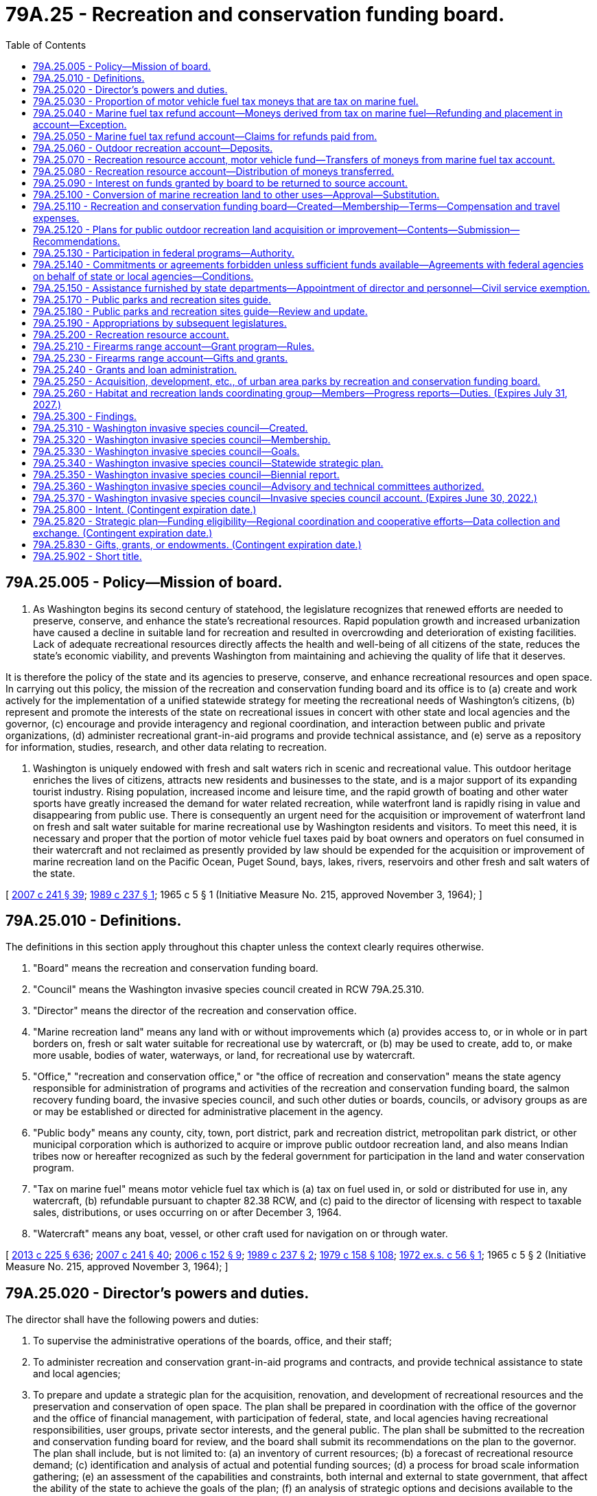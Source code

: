 = 79A.25 - Recreation and conservation funding board.
:toc:

== 79A.25.005 - Policy—Mission of board.
. As Washington begins its second century of statehood, the legislature recognizes that renewed efforts are needed to preserve, conserve, and enhance the state's recreational resources. Rapid population growth and increased urbanization have caused a decline in suitable land for recreation and resulted in overcrowding and deterioration of existing facilities. Lack of adequate recreational resources directly affects the health and well-being of all citizens of the state, reduces the state's economic viability, and prevents Washington from maintaining and achieving the quality of life that it deserves.

It is therefore the policy of the state and its agencies to preserve, conserve, and enhance recreational resources and open space. In carrying out this policy, the mission of the recreation and conservation funding board and its office is to (a) create and work actively for the implementation of a unified statewide strategy for meeting the recreational needs of Washington's citizens, (b) represent and promote the interests of the state on recreational issues in concert with other state and local agencies and the governor, (c) encourage and provide interagency and regional coordination, and interaction between public and private organizations, (d) administer recreational grant-in-aid programs and provide technical assistance, and (e) serve as a repository for information, studies, research, and other data relating to recreation.

. Washington is uniquely endowed with fresh and salt waters rich in scenic and recreational value. This outdoor heritage enriches the lives of citizens, attracts new residents and businesses to the state, and is a major support of its expanding tourist industry. Rising population, increased income and leisure time, and the rapid growth of boating and other water sports have greatly increased the demand for water related recreation, while waterfront land is rapidly rising in value and disappearing from public use. There is consequently an urgent need for the acquisition or improvement of waterfront land on fresh and salt water suitable for marine recreational use by Washington residents and visitors. To meet this need, it is necessary and proper that the portion of motor vehicle fuel taxes paid by boat owners and operators on fuel consumed in their watercraft and not reclaimed as presently provided by law should be expended for the acquisition or improvement of marine recreation land on the Pacific Ocean, Puget Sound, bays, lakes, rivers, reservoirs and other fresh and salt waters of the state.

[ http://lawfilesext.leg.wa.gov/biennium/2007-08/Pdf/Bills/Session%20Laws/House/1813.SL.pdf?cite=2007%20c%20241%20§%2039[2007 c 241 § 39]; http://leg.wa.gov/CodeReviser/documents/sessionlaw/1989c237.pdf?cite=1989%20c%20237%20§%201[1989 c 237 § 1]; 1965 c 5 § 1 (Initiative Measure No. 215, approved November 3, 1964); ]

== 79A.25.010 - Definitions.
The definitions in this section apply throughout this chapter unless the context clearly requires otherwise.

. "Board" means the recreation and conservation funding board.

. "Council" means the Washington invasive species council created in RCW 79A.25.310.

. "Director" means the director of the recreation and conservation office.

. "Marine recreation land" means any land with or without improvements which (a) provides access to, or in whole or in part borders on, fresh or salt water suitable for recreational use by watercraft, or (b) may be used to create, add to, or make more usable, bodies of water, waterways, or land, for recreational use by watercraft.

. "Office," "recreation and conservation office," or "the office of recreation and conservation" means the state agency responsible for administration of programs and activities of the recreation and conservation funding board, the salmon recovery funding board, the invasive species council, and such other duties or boards, councils, or advisory groups as are or may be established or directed for administrative placement in the agency.

. "Public body" means any county, city, town, port district, park and recreation district, metropolitan park district, or other municipal corporation which is authorized to acquire or improve public outdoor recreation land, and also means Indian tribes now or hereafter recognized as such by the federal government for participation in the land and water conservation program.

. "Tax on marine fuel" means motor vehicle fuel tax which is (a) tax on fuel used in, or sold or distributed for use in, any watercraft, (b) refundable pursuant to chapter 82.38 RCW, and (c) paid to the director of licensing with respect to taxable sales, distributions, or uses occurring on or after December 3, 1964.

. "Watercraft" means any boat, vessel, or other craft used for navigation on or through water.

[ http://lawfilesext.leg.wa.gov/biennium/2013-14/Pdf/Bills/Session%20Laws/House/1883-S.SL.pdf?cite=2013%20c%20225%20§%20636[2013 c 225 § 636]; http://lawfilesext.leg.wa.gov/biennium/2007-08/Pdf/Bills/Session%20Laws/House/1813.SL.pdf?cite=2007%20c%20241%20§%2040[2007 c 241 § 40]; http://lawfilesext.leg.wa.gov/biennium/2005-06/Pdf/Bills/Session%20Laws/Senate/5385-S.SL.pdf?cite=2006%20c%20152%20§%209[2006 c 152 § 9]; http://leg.wa.gov/CodeReviser/documents/sessionlaw/1989c237.pdf?cite=1989%20c%20237%20§%202[1989 c 237 § 2]; http://leg.wa.gov/CodeReviser/documents/sessionlaw/1979c158.pdf?cite=1979%20c%20158%20§%20108[1979 c 158 § 108]; http://leg.wa.gov/CodeReviser/documents/sessionlaw/1972ex1c56.pdf?cite=1972%20ex.s.%20c%2056%20§%201[1972 ex.s. c 56 § 1]; 1965 c 5 § 2 (Initiative Measure No. 215, approved November 3, 1964); ]

== 79A.25.020 - Director's powers and duties.
The director shall have the following powers and duties:

. To supervise the administrative operations of the boards, office, and their staff;

. To administer recreation and conservation grant-in-aid programs and contracts, and provide technical assistance to state and local agencies;

. To prepare and update a strategic plan for the acquisition, renovation, and development of recreational resources and the preservation and conservation of open space. The plan shall be prepared in coordination with the office of the governor and the office of financial management, with participation of federal, state, and local agencies having recreational responsibilities, user groups, private sector interests, and the general public. The plan shall be submitted to the recreation and conservation funding board for review, and the board shall submit its recommendations on the plan to the governor. The plan shall include, but is not limited to: (a) an inventory of current resources; (b) a forecast of recreational resource demand; (c) identification and analysis of actual and potential funding sources; (d) a process for broad scale information gathering; (e) an assessment of the capabilities and constraints, both internal and external to state government, that affect the ability of the state to achieve the goals of the plan; (f) an analysis of strategic options and decisions available to the state; (g) an implementation strategy that is coordinated with executive policy and budget priorities; and (h) elements necessary to qualify for participation in or the receipt of aid from any federal program for outdoor recreation;

. To represent and promote the interests of the state on recreational issues and further the mission of the board and office;

. Upon approval of the relevant board, to enter into contracts and agreements with private nonprofit corporations to further state goals of preserving, conserving, and enhancing recreational resources and open space for the public benefit and use;

. To appoint such technical and other committees as may be necessary to carry out the purposes of this chapter;

. To create and maintain a repository for data, studies, research, and other information relating to recreation and conservation resources in the state, and to encourage the interchange of such information;

. To encourage and provide opportunities for interagency and regional coordination and cooperative efforts between public agencies and between public and private entities involved in the development and preservation of recreational and conservation resources; and

. To prepare the state trails plan, as required by RCW 79A.35.040.

[ http://lawfilesext.leg.wa.gov/biennium/2007-08/Pdf/Bills/Session%20Laws/House/1813.SL.pdf?cite=2007%20c%20241%20§%2041[2007 c 241 § 41]; http://lawfilesext.leg.wa.gov/biennium/1999-00/Pdf/Bills/Session%20Laws/House/2399-S.SL.pdf?cite=2000%20c%2011%20§%2069[2000 c 11 § 69]; http://leg.wa.gov/CodeReviser/documents/sessionlaw/1989c237.pdf?cite=1989%20c%20237%20§%204[1989 c 237 § 4]; ]

== 79A.25.030 - Proportion of motor vehicle fuel tax moneys that are tax on marine fuel.
. The amount or proportion of motor vehicle fuel tax moneys that are tax on marine fuel is deemed to be one percent of the total motor vehicle fuel tax moneys collected annually.

. One percent of the total motor vehicle fuel tax moneys collected annually is to be deposited into the marine fuel tax refund account as provided in RCW 79A.25.040 and 79A.25.070.

[ http://lawfilesext.leg.wa.gov/biennium/2009-10/Pdf/Bills/Session%20Laws/House/1576.SL.pdf?cite=2010%20c%2023%20§%201[2010 c 23 § 1]; http://lawfilesext.leg.wa.gov/biennium/2007-08/Pdf/Bills/Session%20Laws/House/1813.SL.pdf?cite=2007%20c%20241%20§%2042[2007 c 241 § 42]; http://lawfilesext.leg.wa.gov/biennium/1999-00/Pdf/Bills/Session%20Laws/House/2399-S.SL.pdf?cite=2000%20c%2011%20§%2070[2000 c 11 § 70]; http://lawfilesext.leg.wa.gov/biennium/1995-96/Pdf/Bills/Session%20Laws/House/1076-S.SL.pdf?cite=1995%20c%20166%20§%201[1995 c 166 § 1]; http://leg.wa.gov/CodeReviser/documents/sessionlaw/1979c158.pdf?cite=1979%20c%20158%20§%20109[1979 c 158 § 109]; 1975-'76 2nd ex.s. c 50 § 1; http://leg.wa.gov/CodeReviser/documents/sessionlaw/1969ex1c74.pdf?cite=1969%20ex.s.%20c%2074%20§%201[1969 ex.s. c 74 § 1]; 1965 c 5 § 3 (Initiative Measure No. 215, approved November 3, 1964); ]

== 79A.25.040 - Marine fuel tax refund account—Moneys derived from tax on marine fuel—Refunding and placement in account—Exception.
There is created the marine fuel tax refund account in the state treasury. The director of licensing must request the state treasurer to refund monthly from the motor vehicle fund an amount equal to one percent of the motor vehicle fuel tax moneys collected during that period. The state treasurer must refund such amounts and place them in the marine fuel tax refund account to be held for those entitled thereto pursuant to chapter 82.38 RCW and RCW 79A.25.050, except that the treasurer may not refund and place in the marine fuel tax refund account more than the greater of the following amounts: (1) An amount equal to two percent of all moneys paid to the treasurer as motor vehicle fuel tax for such period, (2) an amount necessary to meet all approved claims for refund of tax on marine fuel for such period.

[ http://lawfilesext.leg.wa.gov/biennium/2013-14/Pdf/Bills/Session%20Laws/House/1883-S.SL.pdf?cite=2013%20c%20225%20§%20637[2013 c 225 § 637]; http://lawfilesext.leg.wa.gov/biennium/2009-10/Pdf/Bills/Session%20Laws/House/1576.SL.pdf?cite=2010%20c%2023%20§%202[2010 c 23 § 2]; http://lawfilesext.leg.wa.gov/biennium/1999-00/Pdf/Bills/Session%20Laws/House/2399-S.SL.pdf?cite=2000%20c%2011%20§%2071[2000 c 11 § 71]; http://lawfilesext.leg.wa.gov/biennium/1995-96/Pdf/Bills/Session%20Laws/House/1076-S.SL.pdf?cite=1995%20c%20166%20§%202[1995 c 166 § 2]; http://lawfilesext.leg.wa.gov/biennium/1991-92/Pdf/Bills/Session%20Laws/House/1058-S.SL.pdf?cite=1991%20sp.s.%20c%2013%20§%2042[1991 sp.s. c 13 § 42]; http://leg.wa.gov/CodeReviser/documents/sessionlaw/1985c57.pdf?cite=1985%20c%2057%20§%2053[1985 c 57 § 53]; http://leg.wa.gov/CodeReviser/documents/sessionlaw/1979c158.pdf?cite=1979%20c%20158%20§%20110[1979 c 158 § 110]; 1965 c 5 § 4 (Initiative Measure No. 215, approved November 3, 1964); ]

== 79A.25.050 - Marine fuel tax refund account—Claims for refunds paid from.
Claims submitted pursuant to chapter 82.38 RCW for refund of tax on marine fuel which has been placed in the marine fuel tax refund account must, if approved, be paid from that account.

[ http://lawfilesext.leg.wa.gov/biennium/2013-14/Pdf/Bills/Session%20Laws/House/1883-S.SL.pdf?cite=2013%20c%20225%20§%20638[2013 c 225 § 638]; 1965 c 5 § 5 (Initiative Measure No. 215, approved November 3, 1964); ]

== 79A.25.060 - Outdoor recreation account—Deposits.
The outdoor recreation account is created in the state treasury. Moneys in the account are subject to legislative appropriation. The board shall administer the account in accordance with chapter 79A.15 RCW and this chapter, and shall hold it separate and apart from all other money, funds, and accounts of the board.

Grants, gifts, or other financial assistance, proceeds received from public bodies as administrative cost contributions, and moneys made available to the state of Washington by the federal government for outdoor recreation, may be deposited into the account.

[ http://lawfilesext.leg.wa.gov/biennium/2007-08/Pdf/Bills/Session%20Laws/House/1813.SL.pdf?cite=2007%20c%20241%20§%2043[2007 c 241 § 43]; http://lawfilesext.leg.wa.gov/biennium/1999-00/Pdf/Bills/Session%20Laws/House/2399-S.SL.pdf?cite=2000%20c%2011%20§%2072[2000 c 11 § 72]; http://lawfilesext.leg.wa.gov/biennium/1995-96/Pdf/Bills/Session%20Laws/House/1076-S.SL.pdf?cite=1995%20c%20166%20§%203[1995 c 166 § 3]; http://lawfilesext.leg.wa.gov/biennium/1991-92/Pdf/Bills/Session%20Laws/House/1058-S.SL.pdf?cite=1991%20sp.s.%20c%2013%20§%2052[1991 sp.s. c 13 § 52]; http://leg.wa.gov/CodeReviser/documents/sessionlaw/1985c57.pdf?cite=1985%20c%2057%20§%2054[1985 c 57 § 54]; http://leg.wa.gov/CodeReviser/documents/sessionlaw/1967ex1c62.pdf?cite=1967%20ex.s.%20c%2062%20§%201[1967 ex.s. c 62 § 1]; 1965 c 5 § 6 (Initiative Measure No. 215, approved November 3, 1964); ]

== 79A.25.070 - Recreation resource account, motor vehicle fund—Transfers of moneys from marine fuel tax account.
Upon expiration of the time limited by *RCW 82.36.330 for claiming of refunds of tax on marine fuel, the state of Washington shall succeed to the right to such refunds. The director of licensing, after taking into account past and anticipated claims for refunds from and deposits to the marine fuel tax refund account, shall request the state treasurer to transfer monthly from the marine fuel tax refund account an amount equal to the proportion of the moneys in the account representing: (1) A motor vehicle fuel tax rate of: (a) Nineteen cents per gallon of motor vehicle fuel from July 1, 2003, through June 30, 2005; (b) twenty cents per gallon of motor vehicle fuel from July 1, 2005, through June 30, 2007; (c) twenty-one cents per gallon of motor vehicle fuel from July 1, 2007, through June 30, 2009; (d) twenty-two cents per gallon of motor vehicle fuel from July 1, 2009, through June 30, 2011; (e) twenty-three cents per gallon of motor vehicle fuel from July 1, 2011, through July 31, 2015; (f) thirty cents per gallon of motor vehicle fuel from August 1, 2015, through June 30, 2016; and (g) thirty-four and nine-tenths cents per gallon of motor vehicle fuel from July 1, 2016, through June 30, 2031; and (2) beginning July 1, 2031, and thereafter, the state's motor vehicle fuel tax rate in existence at the time of the fuel purchase, to the recreation resource account and the remainder to the motor vehicle fund.

[ http://lawfilesext.leg.wa.gov/biennium/2015-16/Pdf/Bills/Session%20Laws/Senate/5987-S.SL.pdf?cite=2015%203rd%20sp.s.%20c%2044%20§%20113[2015 3rd sp.s. c 44 § 113]; 2015 2nd sp.s. c 9 § 4; 2015 3rd sp.s. c 44 § 111; http://lawfilesext.leg.wa.gov/biennium/2009-10/Pdf/Bills/Session%20Laws/House/1576.SL.pdf?cite=2010%20c%2023%20§%203[2010 c 23 § 3]; http://lawfilesext.leg.wa.gov/biennium/2003-04/Pdf/Bills/Session%20Laws/House/2231-S.SL.pdf?cite=2003%20c%20361%20§%20409[2003 c 361 § 409]; http://lawfilesext.leg.wa.gov/biennium/1999-00/Pdf/Bills/Session%20Laws/House/2399-S.SL.pdf?cite=2000%20c%2011%20§%2073[2000 c 11 § 73]; http://lawfilesext.leg.wa.gov/biennium/1995-96/Pdf/Bills/Session%20Laws/House/1076-S.SL.pdf?cite=1995%20c%20166%20§%204[1995 c 166 § 4]; http://leg.wa.gov/CodeReviser/documents/sessionlaw/1990c42.pdf?cite=1990%20c%2042%20§%20116[1990 c 42 § 116]; http://leg.wa.gov/CodeReviser/documents/sessionlaw/1979c158.pdf?cite=1979%20c%20158%20§%20111[1979 c 158 § 111]; 1965 c 5 § 7 (Initiative Measure No. 215, approved November 3, 1964); ]

== 79A.25.080 - Recreation resource account—Distribution of moneys transferred.
. Moneys transferred to the recreation resource account from the marine fuel tax refund account may be used when appropriated by the legislature, as well as any federal or other funds now or hereafter available, to pay the office and necessary administrative and coordinative costs of the recreation and conservation funding board established by RCW 79A.25.110. All moneys so transferred, except those appropriated as aforesaid, shall be divided into two equal shares and shall be used to benefit watercraft recreation in this state as follows:

.. One share as grants to state agencies for (i) acquisition of title to, or any interests or rights in, marine recreation land, (ii) capital improvement and renovation of marine recreation land, including periodic dredging in accordance with subsection (2) of this section, if needed, to maintain or make the facility more useful, or (iii) matching funds in any case where federal or other funds are made available on a matching basis for purposes described in (a)(i) or (ii) of this subsection;

.. One share as grants to public bodies to help finance (i) acquisition of title to, or any interests or rights in, marine recreation land, or (ii) capital improvement and renovation of marine recreation land, including periodic dredging in accordance with subsection (2) of this section, if needed, to maintain or make the facility more useful. A public body is authorized to use a grant, together with its own contribution, as matching funds in any case where federal or other funds are made available for purposes described in (a)(i) or (ii) of this subsection. The board may prescribe further terms and conditions for the making of grants in order to carry out the purposes of this chapter.

. For the purposes of this section "periodic dredging" is limited to dredging of materials that have been deposited in a channel due to unforeseen events. This dredging should extend the expected usefulness of the facility for at least five years.

. During the 2009-2011 fiscal biennium, the legislature may appropriate such amounts as reflect the excess fund balance in the recreation resource account to the state parks and recreation commission for maintenance and operation of parks and to improve accessibility for boaters and off-road vehicle users. This appropriation is not required to follow the specific distribution specified in subsection (1)(a) and (b) of this section.

[ http://lawfilesext.leg.wa.gov/biennium/2009-10/Pdf/Bills/Session%20Laws/House/1244-S.SL.pdf?cite=2009%20c%20564%20§%20958[2009 c 564 § 958]; http://lawfilesext.leg.wa.gov/biennium/2007-08/Pdf/Bills/Session%20Laws/House/1813.SL.pdf?cite=2007%20c%20241%20§%2044[2007 c 241 § 44]; http://lawfilesext.leg.wa.gov/biennium/1999-00/Pdf/Bills/Session%20Laws/House/2399-S.SL.pdf?cite=2000%20c%2011%20§%2074[2000 c 11 § 74]; http://lawfilesext.leg.wa.gov/biennium/1999-00/Pdf/Bills/Session%20Laws/House/1701-S.SL.pdf?cite=1999%20c%20341%20§%201[1999 c 341 § 1]; http://lawfilesext.leg.wa.gov/biennium/1995-96/Pdf/Bills/Session%20Laws/House/1076-S.SL.pdf?cite=1995%20c%20166%20§%205[1995 c 166 § 5]; http://leg.wa.gov/CodeReviser/documents/sessionlaw/1971ex1c140.pdf?cite=1971%20ex.s.%20c%20140%20§%201[1971 ex.s. c 140 § 1]; http://leg.wa.gov/CodeReviser/documents/sessionlaw/1965ex1c136.pdf?cite=1965%20ex.s.%20c%20136%20§%201[1965 ex.s. c 136 § 1]; 1965 c 5 § 8 (Initiative Measure No. 215, approved November 3, 1964); ]

== 79A.25.090 - Interest on funds granted by board to be returned to source account.
Interest earned on funds granted or made available by the board shall not be expended by the recipient but shall be returned to the source account for disbursement by the board in accordance with general budget and accounting procedure.

[ http://lawfilesext.leg.wa.gov/biennium/2007-08/Pdf/Bills/Session%20Laws/House/1813.SL.pdf?cite=2007%20c%20241%20§%2045[2007 c 241 § 45]; http://lawfilesext.leg.wa.gov/biennium/1995-96/Pdf/Bills/Session%20Laws/House/1076-S.SL.pdf?cite=1995%20c%20166%20§%206[1995 c 166 § 6]; http://leg.wa.gov/CodeReviser/documents/sessionlaw/1967ex1c62.pdf?cite=1967%20ex.s.%20c%2062%20§%207[1967 ex.s. c 62 § 7]; ]

== 79A.25.100 - Conversion of marine recreation land to other uses—Approval—Substitution.
Marine recreation land with respect to which money has been expended under RCW 79A.25.080 shall not, without the approval of the board, be converted to uses other than those for which such expenditure was originally approved. The board shall only approve any such conversion upon conditions which will assure the substitution of other marine recreation land of at least equal fair market value at the time of conversion and of as nearly as feasible equivalent usefulness and location.

[ http://lawfilesext.leg.wa.gov/biennium/2007-08/Pdf/Bills/Session%20Laws/House/1813.SL.pdf?cite=2007%20c%20241%20§%2046[2007 c 241 § 46]; http://lawfilesext.leg.wa.gov/biennium/1999-00/Pdf/Bills/Session%20Laws/House/2399-S.SL.pdf?cite=2000%20c%2011%20§%2075[2000 c 11 § 75]; 1965 c 5 § 10 (Initiative Measure No. 215, approved November 3, 1964); ]

== 79A.25.110 - Recreation and conservation funding board—Created—Membership—Terms—Compensation and travel expenses.
There is created the recreation and conservation funding board consisting of the commissioner of public lands, the director of parks and recreation, and the director of fish and wildlife, or their designees, and, by appointment of the governor with the advice and consent of the senate, five members from the public at large who have a demonstrated interest in and a general knowledge of outdoor recreation and conservation in the state. The terms of members appointed from the public at large shall commence on January 1st of the year of appointment and shall be for three years or until a successor is appointed, except in the case of appointments to fill vacancies which shall be for the remainder of the unexpired term. The governor shall appoint one of the members from the public at large to serve as chair of the board for the duration of the member's term. Members employed by the state shall serve without additional pay and participation in the work of the board shall be deemed performance of their employment. Members from the public at large shall be compensated in accordance with RCW 43.03.240 and shall be entitled to reimbursement individually for travel expenses incurred in performance of their duties as members of the board in accordance with RCW 43.03.050 and 43.03.060.

[ http://lawfilesext.leg.wa.gov/biennium/2007-08/Pdf/Bills/Session%20Laws/House/1813.SL.pdf?cite=2007%20c%20241%20§%2047[2007 c 241 § 47]; http://lawfilesext.leg.wa.gov/biennium/1993-94/Pdf/Bills/Session%20Laws/House/2590.SL.pdf?cite=1994%20c%20264%20§%2031[1994 c 264 § 31]; http://leg.wa.gov/CodeReviser/documents/sessionlaw/1988c36.pdf?cite=1988%20c%2036%20§%2021[1988 c 36 § 21]; http://leg.wa.gov/CodeReviser/documents/sessionlaw/1985c77.pdf?cite=1985%20c%2077%20§%201[1985 c 77 § 1]; http://leg.wa.gov/CodeReviser/documents/sessionlaw/1984c287.pdf?cite=1984%20c%20287%20§%2084[1984 c 287 § 84]; http://leg.wa.gov/CodeReviser/documents/sessionlaw/1981c338.pdf?cite=1981%20c%20338%20§%207[1981 c 338 § 7]; http://leg.wa.gov/CodeReviser/documents/sessionlaw/1981c206.pdf?cite=1981%20c%20206%20§%201[1981 c 206 § 1]; 1975-'76 2nd ex.s. c 34 § 125; http://leg.wa.gov/CodeReviser/documents/sessionlaw/1971c60.pdf?cite=1971%20c%2060%20§%201[1971 c 60 § 1]; http://leg.wa.gov/CodeReviser/documents/sessionlaw/1967ex1c62.pdf?cite=1967%20ex.s.%20c%2062%20§%202[1967 ex.s. c 62 § 2]; 1965 c 5 § 11 (Initiative Measure No. 215, approved November 3, 1964); ]

== 79A.25.120 - Plans for public outdoor recreation land acquisition or improvement—Contents—Submission—Recommendations.
Any public body or any agency of state government authorized to acquire or improve public outdoor recreation land which desires funds from the outdoor recreation account, the recreation resource account, or the nonhighway and off-road vehicle activities program account shall submit to the board a long-range plan for developing outdoor recreation facilities within its authority and detailed plans for the projects sought to be financed from these accounts, including estimated cost and such other information as the board may require. The board shall analyze all proposed plans and projects, and shall recommend to the governor for inclusion in the budget such projects as it may approve and find to be consistent with an orderly plan for the acquisition and improvement of outdoor recreation lands in the state.

[ http://lawfilesext.leg.wa.gov/biennium/2007-08/Pdf/Bills/Session%20Laws/House/1813.SL.pdf?cite=2007%20c%20241%20§%2048[2007 c 241 § 48]; http://lawfilesext.leg.wa.gov/biennium/1995-96/Pdf/Bills/Session%20Laws/House/1076-S.SL.pdf?cite=1995%20c%20166%20§%207[1995 c 166 § 7]; http://leg.wa.gov/CodeReviser/documents/sessionlaw/1983c3.pdf?cite=1983%20c%203%20§%20114[1983 c 3 § 114]; 1965 c 5 § 12 (Initiative Measure No. 215, approved November 3, 1964); ]

== 79A.25.130 - Participation in federal programs—Authority.
The board or director may apply to any appropriate agency or officer of the United States for participation in or the receipt of aid from any federal program respecting outdoor recreation or conservation. The board or director may enter into contracts and agreements with the United States or any appropriate agency thereof, keep financial and other records relating thereto, and furnish to appropriate officials and agencies of the United States such reports and information as may be reasonably necessary to enable such officials and agencies to perform their duties under such programs.

[ http://lawfilesext.leg.wa.gov/biennium/2007-08/Pdf/Bills/Session%20Laws/House/1813.SL.pdf?cite=2007%20c%20241%20§%2049[2007 c 241 § 49]; http://leg.wa.gov/CodeReviser/documents/sessionlaw/1967ex1c62.pdf?cite=1967%20ex.s.%20c%2062%20§%205[1967 ex.s. c 62 § 5]; ]

== 79A.25.140 - Commitments or agreements forbidden unless sufficient funds available—Agreements with federal agencies on behalf of state or local agencies—Conditions.
The board or director shall not make any commitment or enter into any agreement until it is determined that sufficient funds are available to meet project costs. It is the legislative intent that, to such extent as may be necessary to assure the proper operation and maintenance of areas and facilities acquired or developed pursuant to any program participated in by this state under authority of this chapter, such areas and facilities shall be publicly maintained for outdoor recreation purposes. When requested by a state agency or public body, the board or director may enter into and administer agreements with the United States or any appropriate agency thereof for planning, acquisition, and development projects involving participating federal-aid funds on behalf of any state agency, public body, or subdivision of this state: PROVIDED, That recipients of funds give necessary assurances to the board or director that they have available sufficient matching funds to meet their shares, if any, of the cost of the project and that the acquired or developed areas will be operated and maintained at the expense of such state agency, public body, or subdivision for public outdoor recreation use.

[ http://lawfilesext.leg.wa.gov/biennium/2007-08/Pdf/Bills/Session%20Laws/House/1813.SL.pdf?cite=2007%20c%20241%20§%2050[2007 c 241 § 50]; http://leg.wa.gov/CodeReviser/documents/sessionlaw/1967ex1c62.pdf?cite=1967%20ex.s.%20c%2062%20§%206[1967 ex.s. c 62 § 6]; ]

== 79A.25.150 - Assistance furnished by state departments—Appointment of director and personnel—Civil service exemption.
When requested by the board, members employed by the state shall furnish assistance to the board from their departments for the analysis and review of proposed plans and projects, and such assistance shall be a proper charge against the appropriations to the several agencies represented on the board. Assistance may be in the form of money, personnel, or equipment and supplies, whichever is most suitable to the needs of the board.

The director of the recreation and conservation office shall be appointed by, and serve at the pleasure of, the governor. The governor shall select the director from a list of three candidates submitted by the board. However, the governor may request and the board shall provide an additional list or lists from which the governor may select the director. The director shall have background and experience in the areas of recreation and conservation management and policy. The director shall be paid a salary to be fixed by the governor in accordance with the provisions of RCW 43.03.040. The director shall appoint such personnel as may be necessary to carry out the duties of the office. Not more than three employees appointed by the director shall be exempt from the provisions of chapter 41.06 RCW.

[ http://lawfilesext.leg.wa.gov/biennium/2009-10/Pdf/Bills/Session%20Laws/Senate/5295-S.SL.pdf?cite=2010%20c%20128%20§%207[2010 c 128 § 7]; http://lawfilesext.leg.wa.gov/biennium/2007-08/Pdf/Bills/Session%20Laws/House/1813.SL.pdf?cite=2007%20c%20241%20§%2051[2007 c 241 § 51]; http://leg.wa.gov/CodeReviser/documents/sessionlaw/1989c237.pdf?cite=1989%20c%20237%20§%203[1989 c 237 § 3]; http://leg.wa.gov/CodeReviser/documents/sessionlaw/1981c206.pdf?cite=1981%20c%20206%20§%202[1981 c 206 § 2]; http://leg.wa.gov/CodeReviser/documents/sessionlaw/1967ex1c62.pdf?cite=1967%20ex.s.%20c%2062%20§%203[1967 ex.s. c 62 § 3]; 1965 c 5 § 13 (Initiative Measure No. 215, approved November 3, 1964); ]

== 79A.25.170 - Public parks and recreation sites guide.
In addition to its other powers and duties the director is authorized to coordinate the preparation of a comprehensive guide of public parks and recreation sites in the state of Washington. Such guide may include one or more maps showing the locations of such public parks and recreation areas, and may also include information as to the facilities and recreation opportunities available. All state agencies providing public recreational facilities shall participate. Cooperation of federal agencies providing public recreational facilities within the state shall be solicited.

The director shall determine the costs of providing and distributing such a guide and pursue the most feasible means of paying the costs of initial production. The guide shall be sold for an amount to cover the reasonable production and distribution costs involved, and the director may contract with any state agency, local government agency, or private firm as otherwise allowed by law for any part of such production or distribution.

[ http://leg.wa.gov/CodeReviser/documents/sessionlaw/1989c237.pdf?cite=1989%20c%20237%20§%205[1989 c 237 § 5]; http://leg.wa.gov/CodeReviser/documents/sessionlaw/1979ex1c24.pdf?cite=1979%20ex.s.%20c%2024%20§%201[1979 ex.s. c 24 § 1]; ]

== 79A.25.180 - Public parks and recreation sites guide—Review and update.
The director shall periodically review and have updated the guide authorized by RCW 79A.25.170.

[ http://lawfilesext.leg.wa.gov/biennium/1999-00/Pdf/Bills/Session%20Laws/House/2399-S.SL.pdf?cite=2000%20c%2011%20§%2076[2000 c 11 § 76]; http://leg.wa.gov/CodeReviser/documents/sessionlaw/1989c237.pdf?cite=1989%20c%20237%20§%206[1989 c 237 § 6]; http://leg.wa.gov/CodeReviser/documents/sessionlaw/1979ex1c24.pdf?cite=1979%20ex.s.%20c%2024%20§%204[1979 ex.s. c 24 § 4]; ]

== 79A.25.190 - Appropriations by subsequent legislatures.
The 1967 and subsequent legislatures may appropriate funds requested in the budget for grants to public bodies and state agencies from the recreation resource account to the board for allocation and disbursement. The board shall include a list of prioritized state agency projects to be funded from the recreation resource account with its biennial budget request.

[ http://lawfilesext.leg.wa.gov/biennium/2007-08/Pdf/Bills/Session%20Laws/House/1813.SL.pdf?cite=2007%20c%20241%20§%2052[2007 c 241 § 52]; http://lawfilesext.leg.wa.gov/biennium/1995-96/Pdf/Bills/Session%20Laws/House/1076-S.SL.pdf?cite=1995%20c%20166%20§%208[1995 c 166 § 8]; 1965 c 5 § 15 (Initiative Measure No. 215, approved November 3, 1964); ]

== 79A.25.200 - Recreation resource account.
The recreation resource account is created in the state treasury. Moneys in this account are subject to legislative appropriation. The board shall administer the account in accordance with this chapter and chapter 79A.35 RCW and shall hold it separate and apart from all other money, funds, and accounts of the board. Moneys received from the marine fuel tax refund account under RCW 79A.25.070 shall be deposited into the account. Grants, gifts, or other financial assistance, proceeds received from public bodies as administrative cost contributions, and moneys made available to the state of Washington by the federal government for outdoor recreation may be deposited into the account. During the 2011-2013 fiscal biennia, the recreation resource account may be used by the department of fish and wildlife for the purposes of activities related to aquatic and marine enforcement.

[ http://lawfilesext.leg.wa.gov/biennium/2011-12/Pdf/Bills/Session%20Laws/House/2127-S.SL.pdf?cite=2012%202nd%20sp.s.%20c%207%20§%20931[2012 2nd sp.s. c 7 § 931]; http://lawfilesext.leg.wa.gov/biennium/2007-08/Pdf/Bills/Session%20Laws/House/1813.SL.pdf?cite=2007%20c%20241%20§%2053[2007 c 241 § 53]; http://lawfilesext.leg.wa.gov/biennium/1999-00/Pdf/Bills/Session%20Laws/House/2399-S.SL.pdf?cite=2000%20c%2011%20§%2077[2000 c 11 § 77]; http://lawfilesext.leg.wa.gov/biennium/1995-96/Pdf/Bills/Session%20Laws/House/1076-S.SL.pdf?cite=1995%20c%20166%20§%2010[1995 c 166 § 10]; ]

== 79A.25.210 - Firearms range account—Grant program—Rules.
The firearms range account is hereby created in the state general fund. Moneys in the account shall be subject to legislative appropriation and shall be used for purchase and development of land, construction or improvement of range facilities, including fixed structure construction or remodeling, equipment purchase, safety or environmental improvements, noise abatement, and liability protection for public and nonprofit firearm range training and practice facilities.

Grant funds shall not be used for expendable shooting supplies, or normal operating expenses. In making grants, the board shall give priority to projects for noise abatement or safety improvement. Grant funds shall not supplant funds for other organization programs.

The funds will be available to nonprofit shooting organizations, school districts, and state, county, or local governments on a match basis. All entities receiving matching funds must be open on a regular basis and usable by law enforcement personnel or the general public who possess Washington concealed pistol licenses or Washington hunting licenses or who are enrolled in a firearm safety class.

Applicants for a grant from the firearms range account shall provide matching funds in either cash or in-kind contributions. The match must represent one dollar in value for each one dollar of the grant except that in the case of a grant for noise abatement or safety improvements the match must represent one dollar in value for each two dollars of the grant. In-kind contributions include but are not limited to labor, materials, and new property. Existing assets and existing development may not apply to the match.

Applicants other than school districts or local or state government must be registered as a nonprofit or not-for-profit organization with the Washington secretary of state. The organization's articles of incorporation must contain provisions for the organization's structure, officers, legal address, and registered agent.

Organizations requesting grants must provide the hours of range availability for public and law enforcement use. The fee structure will be submitted with the grant application.

Any nonprofit organization or agency accepting a grant under this program will be required to pay back the entire grant amount to the firearms range account if the use of the range facility is discontinued less than ten years after the grant is accepted.

Entities receiving grants must make the facilities for which grant funding is received open for hunter safety education classes and firearm safety classes on a regular basis for no fee.

Government units or school districts applying for grants must open their range facility on a regular basis for hunter safety education classes and firearm safety classes.

The board shall adopt rules to implement chapter 195, Laws of 1990, pursuant to chapter 34.05 RCW. During the 2017-2019 and 2019-2021 fiscal biennia, expenditures from the firearms range account may be used to implement chapter 74, Laws of 2017 (SHB 1100) (concealed pistol licenses) and chapter 282, Laws of 2017 (SB 5268) (concealed pistol license notices).

[ http://lawfilesext.leg.wa.gov/biennium/2019-20/Pdf/Bills/Session%20Laws/House/1109-S.SL.pdf?cite=2019%20c%20415%20§%20987[2019 c 415 § 987]; http://lawfilesext.leg.wa.gov/biennium/2017-18/Pdf/Bills/Session%20Laws/Senate/5883-S.SL.pdf?cite=2017%203rd%20sp.s.%20c%201%20§%20997[2017 3rd sp.s. c 1 § 997]; http://lawfilesext.leg.wa.gov/biennium/2007-08/Pdf/Bills/Session%20Laws/House/1813.SL.pdf?cite=2007%20c%20241%20§%2054[2007 c 241 § 54]; http://lawfilesext.leg.wa.gov/biennium/1995-96/Pdf/Bills/Session%20Laws/Senate/6089.SL.pdf?cite=1996%20c%2096%20§%201[1996 c 96 § 1]; http://lawfilesext.leg.wa.gov/biennium/1993-94/Pdf/Bills/Session%20Laws/House/2319-S2.SL.pdf?cite=1994%20sp.s.%20c%207%20§%20443[1994 sp.s. c 7 § 443]; http://leg.wa.gov/CodeReviser/documents/sessionlaw/1990c195.pdf?cite=1990%20c%20195%20§%202[1990 c 195 § 2]; ]

== 79A.25.230 - Firearms range account—Gifts and grants.
The board or director may accept gifts and grants upon such terms as the board shall deem proper. All monetary gifts and grants shall be deposited in the firearms range account of the general fund.

[ http://lawfilesext.leg.wa.gov/biennium/2007-08/Pdf/Bills/Session%20Laws/House/1813.SL.pdf?cite=2007%20c%20241%20§%2056[2007 c 241 § 56]; http://leg.wa.gov/CodeReviser/documents/sessionlaw/1990c195.pdf?cite=1990%20c%20195%20§%204[1990 c 195 § 4]; ]

== 79A.25.240 - Grants and loan administration.
The recreation and conservation office shall provide necessary grants and loan administration support to the salmon recovery funding board as provided in RCW 77.85.120. The office shall also be responsible for tracking salmon recovery expenditures under RCW 77.85.140. The office shall provide all necessary administrative support to the salmon recovery funding board, and the salmon recovery funding board shall be located with the office.

[ http://lawfilesext.leg.wa.gov/biennium/2009-10/Pdf/Bills/Session%20Laws/House/2157-S.SL.pdf?cite=2009%20c%20345%20§%2013[2009 c 345 § 13]; http://lawfilesext.leg.wa.gov/biennium/2007-08/Pdf/Bills/Session%20Laws/House/1813.SL.pdf?cite=2007%20c%20241%20§%2057[2007 c 241 § 57]; http://lawfilesext.leg.wa.gov/biennium/2003-04/Pdf/Bills/Session%20Laws/Senate/5172.SL.pdf?cite=2003%20c%2039%20§%2044[2003 c 39 § 44]; http://lawfilesext.leg.wa.gov/biennium/1999-00/Pdf/Bills/Session%20Laws/House/2399-S.SL.pdf?cite=2000%20c%2011%20§%2078[2000 c 11 § 78]; http://lawfilesext.leg.wa.gov/biennium/1999-00/Pdf/Bills/Session%20Laws/Senate/5595-S2.SL.pdf?cite=1999%20sp.s.%20c%2013%20§%2017[1999 sp.s. c 13 § 17]; ]

== 79A.25.250 - Acquisition, development, etc., of urban area parks by recreation and conservation funding board.
Recognizing the fact that the demand for park services is greatest in our urban areas, that parks should be accessible to all Washington citizens, that the urban poor cannot afford to travel to remotely located parks, that few state parks are located in or near urban areas, that a need exists to conserve energy, and that local governments having jurisdiction in urban areas cannot afford the costs of maintaining and operating the extensive park systems needed to service their large populations, the legislature hereby directs the recreation and conservation funding board to place a high priority on the acquisition, development, redevelopment, and renovation of parks to be located in or near urban areas and to be particularly accessible to and used by the populations of those areas. For purposes of RCW 79A.25.250 and 79A.05.300, "urban areas" means any incorporated city with a population of five thousand persons or greater or any county with a population density of two hundred fifty persons per square mile or greater. This section shall be implemented by January 1, 1981.

[ http://lawfilesext.leg.wa.gov/biennium/2007-08/Pdf/Bills/Session%20Laws/House/1813.SL.pdf?cite=2007%20c%20241%20§%2058[2007 c 241 § 58]; http://lawfilesext.leg.wa.gov/biennium/1999-00/Pdf/Bills/Session%20Laws/House/2399-S.SL.pdf?cite=2000%20c%2011%20§%2079[2000 c 11 § 79]; http://leg.wa.gov/CodeReviser/documents/sessionlaw/1980c89.pdf?cite=1980%20c%2089%20§%203[1980 c 89 § 3]; ]

== 79A.25.260 - Habitat and recreation lands coordinating group—Members—Progress reports—Duties. (Expires July 31, 2027.)
. The habitat and recreation lands coordinating group is established. The group must include representatives from the office, the state parks and recreation commission, the department of natural resources, and the department of fish and wildlife. The members of the group must have subject matter expertise with the issues presented in this section. Representatives from appropriate stakeholder organizations and local government must also be considered for participation on the group, but may only be appointed or invited by the director.

. To ensure timely completion of the duties assigned to the group, the director shall submit yearly progress reports to the office of financial management.

. The group must:

.. Review agency land acquisition and disposal plans and policies to help ensure statewide coordination of habitat and recreation land acquisitions and disposals;

.. Produce an interagency, statewide biennial forecast of habitat and recreation land acquisition and disposal plans;

.. Establish procedures for publishing the biennial forecast of acquisition and disposal plans on web sites or other centralized, easily accessible formats;

.. Develop and convene an annual forum for agencies to coordinate their near-term acquisition and disposal plans;

.. Develop a recommended method for interagency geographic information system-based documentation of habitat and recreation lands in cooperation with other state agencies using geographic information systems;

.. Develop recommendations for standardization of acquisition and disposal recordkeeping, including identifying a preferred process for centralizing acquisition data;

.. Develop an approach for monitoring the success of acquisitions;

.. Identify and commence a dialogue with key state and federal partners to develop an inventory of potential public lands for transfer into habitat and recreation land management status; and

.. Review existing and proposed habitat conservation plans on a regular basis to foster statewide coordination and save costs.

. If prioritization among the various requirements of subsection (3) of this section is necessary due to the availability of resources, the group shall prioritize implementation of subsection (3)(a) through (d) and (g) of this section.

. The group shall revisit the planning requirements of relevant grant programs administered by the office to determine whether coordination of state agency habitat and recreation land acquisition and disposal could be improved by modifying those requirements.

. The group must develop options for centralizing coordination of habitat and recreation land acquisition made with funds from federal grants. The advantages and drawbacks of the following options, at a minimum, must be developed:

.. Requiring that agencies provide early communication on the status of federal grant applications to the office, the office of financial management, or directly to the legislature;

.. Establishing a centralized pass-through agency for federal funds, where individual agencies would be the primary applicants.

. This section expires July 31, 2027. Prior to January 1, 2027, the group shall make a formal recommendation to the board and the appropriate committees of the legislature as to whether the existence of the habitat and recreation lands coordinating group should be continued beyond July 31, 2027, and if so, whether any modifications to its enabling statute should be pursued.

[ http://lawfilesext.leg.wa.gov/biennium/2015-16/Pdf/Bills/Session%20Laws/Senate/6296.SL.pdf?cite=2016%20c%20151%20§%201[2016 c 151 § 1]; http://lawfilesext.leg.wa.gov/biennium/2011-12/Pdf/Bills/Session%20Laws/Senate/6385.SL.pdf?cite=2012%20c%20128%20§%201[2012 c 128 § 1]; http://lawfilesext.leg.wa.gov/biennium/2007-08/Pdf/Bills/Session%20Laws/Senate/5236-S.SL.pdf?cite=2007%20c%20247%20§%201[2007 c 247 § 1]; ]

== 79A.25.300 - Findings.
The legislature finds that:

. The land, water, and other resources of Washington are being severely impacted by the invasion of an increasing number of harmful invasive plant and animal species.

. These impacts are resulting in damage to Washington's environment and causing economic hardships.

. The multitude of public and private organizations with an interest in controlling and preventing the spread of harmful invasive species in Washington need a mechanism for cooperation, communication, collaboration, and developing a statewide plan of action to meet these threats.

[ http://lawfilesext.leg.wa.gov/biennium/2005-06/Pdf/Bills/Session%20Laws/Senate/5385-S.SL.pdf?cite=2006%20c%20152%20§%201[2006 c 152 § 1]; ]

== 79A.25.310 - Washington invasive species council—Created.
. There is created the Washington invasive species council to exist until June 30, 2022. Staff support to the council shall be provided by the recreation and conservation office and from the agencies represented on the council. For administrative purposes, the council shall be located within the office.

. The purpose of the council is to provide policy level direction, planning, and coordination for combating harmful invasive species throughout the state and preventing the introduction of others that may be potentially harmful.

. The council is a joint effort between local, tribal, state, and federal governments, as well as the private sector and nongovernmental interests. The purpose of the council is to foster cooperation, communication, and coordinated approaches that support local, state, and regional initiatives for the prevention and control of invasive species.

. For the purposes of this chapter, "invasive species" include nonnative organisms that cause economic or environmental harm and are capable of spreading to new areas of the state. "Invasive species" does not include domestic livestock, intentionally planted agronomic crops, or nonharmful exotic organisms.

[ http://lawfilesext.leg.wa.gov/biennium/2015-16/Pdf/Bills/Session%20Laws/Senate/6162.SL.pdf?cite=2016%20sp.s.%20c%207%20§%201[2016 sp.s. c 7 § 1]; http://lawfilesext.leg.wa.gov/biennium/2011-12/Pdf/Bills/Session%20Laws/House/1413.SL.pdf?cite=2011%20c%20154%20§%202[2011 c 154 § 2]; http://lawfilesext.leg.wa.gov/biennium/2007-08/Pdf/Bills/Session%20Laws/House/1813.SL.pdf?cite=2007%20c%20241%20§%2061[2007 c 241 § 61]; http://lawfilesext.leg.wa.gov/biennium/2005-06/Pdf/Bills/Session%20Laws/Senate/5385-S.SL.pdf?cite=2006%20c%20152%20§%202[2006 c 152 § 2]; ]

== 79A.25.320 - Washington invasive species council—Membership.
. Membership in the council includes a representative from the following entities:

.. The department of agriculture, represented by the director or the director's designee;

.. The department of fish and wildlife, represented by the director or the director's designee;

.. The department of ecology, represented by the director or the director's designee;

.. The department of natural resources, represented by the commissioner or the commissioner's designee;

.. The department of transportation, represented by the secretary or the secretary's designee;

.. The Washington state noxious weed control board, appointed by the board; 

.. A county located east of the crest of the Cascade mountains, appointed by the other members of the council; and

.. A county located west of the crest of the Cascade mountains, appointed by the other members of the council.

. The councilmembers may add members to the council as the councilmembers deem appropriate to accomplish its goals.

. The council must invite one representative each from the United States department of agriculture, the United States fish and wildlife service, the United States environmental protection agency, and the United States coast guard to participate on the council in a nonvoting, ex officio capacity.

. A representative of the office of the governor must convene the first meeting of the council and serve as chair until the council selects a chair. At the first meeting of the council, the council shall address issues including, but not limited to, voting methods, meeting schedules, and the need for and use of advisory and technical committees.

[ http://lawfilesext.leg.wa.gov/biennium/2005-06/Pdf/Bills/Session%20Laws/Senate/5385-S.SL.pdf?cite=2006%20c%20152%20§%203[2006 c 152 § 3]; ]

== 79A.25.330 - Washington invasive species council—Goals.
The council's goals are to:

. Minimize the effects of harmful invasive species on Washington's citizens and ensure the economic and environmental well-being of the state;

. Serve as a forum for identifying and understanding invasive species issues from all perspectives;

. Serve as a forum to facilitate the communication, cooperation, and coordination of local, tribal, state, federal, private, and nongovernmental entities for the prevention, control, and management of nonnative invasive species;

. Serve as an avenue for public outreach and for raising public awareness of invasive species issues;

. Develop and implement a statewide invasive species strategic plan as described in this chapter;

. Review the current funding mechanisms and levels for state agencies to manage noxious weeds on the lands under their authority;

. Make recommendations for legislation necessary to carry out the purposes of this chapter;

. Establish criteria for the prioritization of invasive species response actions and projects; and

. Utilizing the process described in subsection (8) of this section, select at least one project per year from the strategic plan for coordinated action by the Washington invasive species councilmember entities.

[ http://lawfilesext.leg.wa.gov/biennium/2005-06/Pdf/Bills/Session%20Laws/Senate/5385-S.SL.pdf?cite=2006%20c%20152%20§%204[2006 c 152 § 4]; ]

== 79A.25.340 - Washington invasive species council—Statewide strategic plan.
. The council shall develop and periodically update a statewide strategic plan for addressing invasive species. The strategic plan should incorporate the reports and activities of the aquatic nuisance species committee, the state noxious weed control board, and other appropriate reports and activities. In addition, the council must coordinate with the biodiversity council created in Executive Order 04-02 to ensure that a statewide strategy for the control of invasive species is integrated into the thirty-year strategy for biodiversity conservation that the biodiversity council must submit to the legislature in 2007.

. The strategic plan must, at a minimum, address:

.. Statewide coordination and intergovernmental cooperation;

.. Prevention of new biological invasions through deliberate or unintentional introduction;

.. Inventory and monitoring of invasive species;

.. Early detection of and rapid response to new invasions;

.. Control, management, and eradication of established populations of invasive species;

.. Projects that can be implemented during the period covered by the strategic plan for the control, management, and eradication of new or established populations of invasive species;

.. Revegetation, reclamation, or restoration of native species following control or eradication of invasive species;

.. Tools that can be made available to assist state agencies that are responsible for managing public land to control invasive noxious weeds and recommendations as to how the agencies should be held responsible for the failure to control invasive noxious weeds;

.. Research and public education;

.. Funding and resources available for invasive species prevention, control, and management; and

.. Recommendations for legislation necessary to carry out the purposes of this chapter.

. The strategic plan must be updated at least once every three years following its initial development. The strategic plan must be submitted to the governor and appropriate committees of the legislature by September 15th of each applicable year. The council shall complete the initial strategic plan within two years of June 7, 2006.

. Each state department and agency named to the council shall, consistent with state law, make best efforts to implement elements of the completed plan that are applicable to the department or agency.

[ http://lawfilesext.leg.wa.gov/biennium/2005-06/Pdf/Bills/Session%20Laws/Senate/5385-S.SL.pdf?cite=2006%20c%20152%20§%205[2006 c 152 § 5]; ]

== 79A.25.350 - Washington invasive species council—Biennial report.
. The council shall submit a biennial report of its activities to the governor and the relevant policy committees of the senate and house of representatives by December 15th of each even-numbered year. The report must include an evaluation of progress made in the preceding biennium to implement or carry out the strategic plan and an identification of projects from the strategic plan that will be a focus for the following biennium.

. Prior to the start of the 2011 legislative session, the council must prepare a report to the appropriate committees of the legislature that makes recommendations as to the extension or modification of the council.

[ http://lawfilesext.leg.wa.gov/biennium/2015-16/Pdf/Bills/Session%20Laws/House/2883.SL.pdf?cite=2016%20c%20197%20§%2011[2016 c 197 § 11]; http://lawfilesext.leg.wa.gov/biennium/2005-06/Pdf/Bills/Session%20Laws/Senate/5385-S.SL.pdf?cite=2006%20c%20152%20§%206[2006 c 152 § 6]; ]

== 79A.25.360 - Washington invasive species council—Advisory and technical committees authorized.
The council may establish advisory and technical committees that it considers necessary to aid and advise the council in the performance of its functions. The committees may be continuing or temporary committees. The council shall determine the representation, membership, terms, and organization of the committees and appoint their members.

[ http://lawfilesext.leg.wa.gov/biennium/2005-06/Pdf/Bills/Session%20Laws/Senate/5385-S.SL.pdf?cite=2006%20c%20152%20§%207[2006 c 152 § 7]; ]

== 79A.25.370 - Washington invasive species council—Invasive species council account. (Expires June 30, 2022.)
. The invasive species council account is created in the custody of the state treasurer. All receipts from appropriations, gifts, grants, and donations must be deposited into the account. Expenditures from the account may be used only to carry out the purposes of the council. The account is subject to allotment procedures under chapter 43.88 RCW and the approval of the director of the recreation and conservation office is required for expenditures. All expenditures must be directed by the council.

. This section expires June 30, 2022.

[ http://lawfilesext.leg.wa.gov/biennium/2015-16/Pdf/Bills/Session%20Laws/Senate/6162.SL.pdf?cite=2016%20sp.s.%20c%207%20§%202[2016 sp.s. c 7 § 2]; http://lawfilesext.leg.wa.gov/biennium/2011-12/Pdf/Bills/Session%20Laws/House/1413.SL.pdf?cite=2011%20c%20154%20§%203[2011 c 154 § 3]; http://lawfilesext.leg.wa.gov/biennium/2007-08/Pdf/Bills/Session%20Laws/House/1813.SL.pdf?cite=2007%20c%20241%20§%2062[2007 c 241 § 62]; http://lawfilesext.leg.wa.gov/biennium/2005-06/Pdf/Bills/Session%20Laws/Senate/5385-S.SL.pdf?cite=2006%20c%20152%20§%208[2006 c 152 § 8]; ]

== 79A.25.800 - Intent. (Contingent expiration date.)
. The legislature recognizes that coordinated funding efforts are needed to maintain, develop, and improve the state's community outdoor athletic fields. Rapid population growth and increased urbanization have caused a decline in suitable outdoor fields for community athletic activities and has resulted in overcrowding and deterioration of existing surfaces. Lack of adequate community outdoor athletic fields directly affects the health and well-being of all citizens of the state, reduces the state's economic viability, and prevents Washington from maintaining and achieving the quality of life that it deserves. Therefore, it is the policy of the state and its agencies to maintain, develop, fund, and improve youth or community athletic facilities, including but not limited to community outdoor athletic fields.

. In carrying out this policy, the legislature intends to promote the building of new community outdoor athletic fields, the upgrading of existing community outdoor athletic fields, and the maintenance of existing community outdoor athletic fields across the state of Washington.

[ http://lawfilesext.leg.wa.gov/biennium/2003-04/Pdf/Bills/Session%20Laws/House/1213-S.SL.pdf?cite=2003%20c%20126%20§%20701[2003 c 126 § 701]; http://lawfilesext.leg.wa.gov/biennium/1999-00/Pdf/Bills/Session%20Laws/House/2399-S.SL.pdf?cite=2000%20c%2011%20§%2080[2000 c 11 § 80]; http://lawfilesext.leg.wa.gov/biennium/1997-98/Pdf/Bills/Session%20Laws/Senate/6235-S2.SL.pdf?cite=1998%20c%20264%20§%201[1998 c 264 § 1]; ]

== 79A.25.820 - Strategic plan—Funding eligibility—Regional coordination and cooperative efforts—Data collection and exchange. (Contingent expiration date.)
Subject to available resources, the recreation and conservation funding board may:

. Prepare and update a strategic plan for the development, maintenance, and improvement of community outdoor athletic fields in the state. In the preparation of such plan, the board may use available data from federal, state, and local agencies having community outdoor athletic responsibilities, user groups, private sector interests, and the general public. The plan may include, but is not limited to:

.. An inventory of current community outdoor athletic fields;

.. A forecast of demand for these fields;

.. An identification and analysis of actual and potential funding sources; and

.. Other information the board deems appropriate to carry out the purposes of RCW 79A.25.800 through 79A.25.830;

. Determine the eligibility requirements for cities, counties, and qualified nonprofit organizations to access funding from the youth athletic facility account created in RCW 43.99N.060(4);

. Encourage and provide opportunities for interagency and regional coordination and cooperative efforts between public agencies and between public entities and nonprofit organizations involved in the maintenance, development, and improvement of community outdoor athletic fields; and

. Create and maintain data, studies, research, and other information relating to community outdoor athletic fields in the state, and to encourage the exchange of this information.

[ http://lawfilesext.leg.wa.gov/biennium/2007-08/Pdf/Bills/Session%20Laws/House/1813.SL.pdf?cite=2007%20c%20241%20§%2059[2007 c 241 § 59]; http://lawfilesext.leg.wa.gov/biennium/2003-04/Pdf/Bills/Session%20Laws/House/1213-S.SL.pdf?cite=2003%20c%20126%20§%20702[2003 c 126 § 702]; http://lawfilesext.leg.wa.gov/biennium/1999-00/Pdf/Bills/Session%20Laws/House/2399-S.SL.pdf?cite=2000%20c%2011%20§%2081[2000 c 11 § 81]; http://lawfilesext.leg.wa.gov/biennium/1997-98/Pdf/Bills/Session%20Laws/Senate/6235-S2.SL.pdf?cite=1998%20c%20264%20§%203[1998 c 264 § 3]; ]

== 79A.25.830 - Gifts, grants, or endowments. (Contingent expiration date.)
The recreation and conservation funding board or office may receive gifts, grants, or endowments from public and private sources that are made from time to time, in trust or otherwise, for the use and benefit of the purposes of RCW 79A.25.800 through 79A.25.830 and spend gifts, grants, or endowments or income from the public or private sources according to their terms, unless the receipt of the gifts, grants, or endowments violates RCW 42.17A.560.

[ http://lawfilesext.leg.wa.gov/biennium/2011-12/Pdf/Bills/Session%20Laws/House/1048-S.SL.pdf?cite=2011%20c%2060%20§%2048[2011 c 60 § 48]; http://lawfilesext.leg.wa.gov/biennium/2007-08/Pdf/Bills/Session%20Laws/House/1813.SL.pdf?cite=2007%20c%20241%20§%2060[2007 c 241 § 60]; http://lawfilesext.leg.wa.gov/biennium/1999-00/Pdf/Bills/Session%20Laws/House/2399-S.SL.pdf?cite=2000%20c%2011%20§%2082[2000 c 11 § 82]; http://lawfilesext.leg.wa.gov/biennium/1997-98/Pdf/Bills/Session%20Laws/Senate/6235-S2.SL.pdf?cite=1998%20c%20264%20§%204[1998 c 264 § 4]; ]

== 79A.25.902 - Short title.
This chapter shall be known and may be cited as the Marine Recreation Land Act of 1964.

[ 1965 c 5 § 18 (Initiative Measure No. 215, approved November 3, 1964); ]

